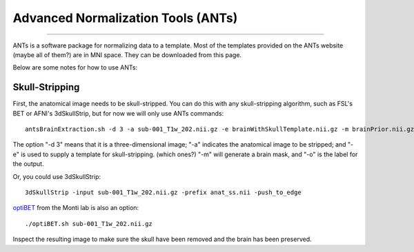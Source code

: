.. _ANTs_Overview:

===================================
Advanced Normalization Tools (ANTs)
===================================

-----------

ANTs is a software package for normalizing data to a template. Most of the templates provided on the ANTs website (maybe all of them?) are in MNI space. They can be downloaded from this page. 

Below are some notes for how to use ANTs:

Skull-Stripping
***************

First, the anatomical image needs to be skull-stripped. You can do this with any skull-stripping algorithm, such as FSL's BET or AFNI's 3dSkullStrip, but for now we will only use ANTs commands:

::

  antsBrainExtraction.sh -d 3 -a sub-001_T1w_202.nii.gz -e brainWithSkullTemplate.nii.gz -m brainPrior.nii.gz -o anat_Stripped.nii
  
The option "-d 3" means that it is a three-dimensional image; "-a" indicates the anatomical image to be stripped; and "-e" is used to supply a template for skull-stripping. (which ones?) "-m" will generate a brain mask, and "-o" is the label for the output.


Or, you could use 3dSkullStrip:

::

  3dSkullStrip -input sub-001_T1w_202.nii.gz -prefix anat_ss.nii -push_to_edge
  
`optiBET <https://montilab.psych.ucla.edu/fmri-wiki/optibet/>`__ from the Monti lab is also an option:

::

  ./optiBET.sh sub-001_T1w_202.nii.gz
  
  
Inspect the resulting image to make sure the skull have been removed and the brain has been preserved.


